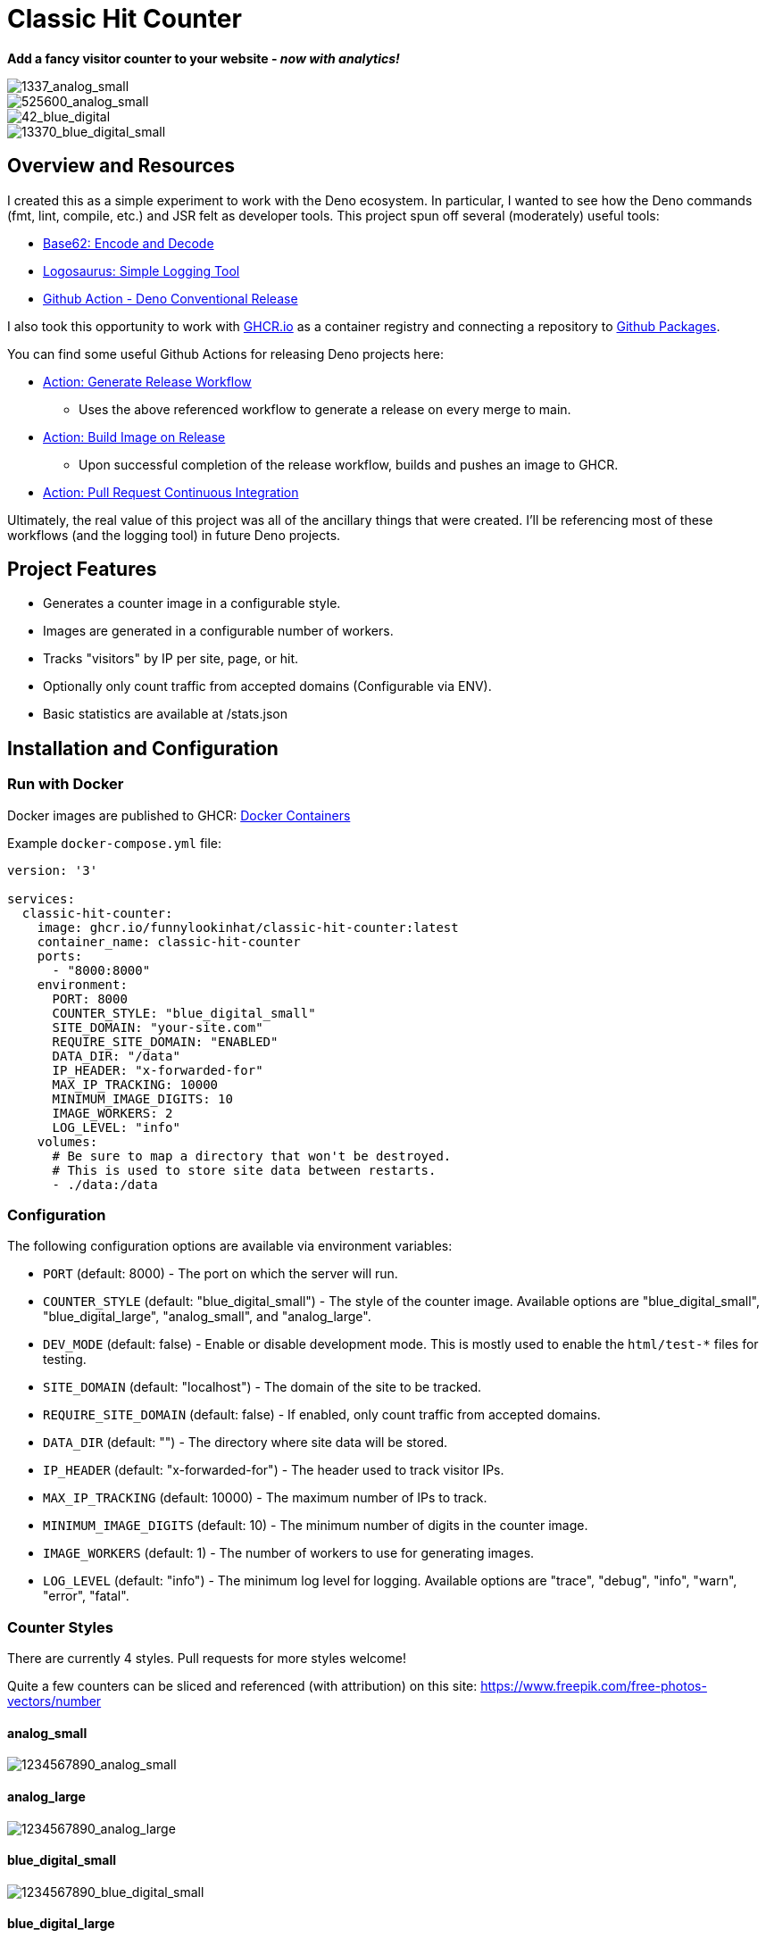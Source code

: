 = Classic Hit Counter

*Add a fancy visitor counter to your website - _now with analytics!_*

image::docs/1337_analog_small.png[1337_analog_small,align="center"]

image::docs/525600_analog_small.png[525600_analog_small,align="center"]

image::docs/42_blue_digital_small.png[42_blue_digital,align="center"]

image::docs/13370_blue_digital_small.png[13370_blue_digital_small,align="center"]

== Overview and Resources

I created this as a simple experiment to work with the Deno ecosystem.  In
particular, I wanted to see how the Deno commands (fmt, lint, compile, etc.) and
JSR felt as developer tools.  This project spun off several (moderately) useful
tools:

* https://jsr.io/@funnylookinhat/base62[Base62: Encode and Decode]
* https://jsr.io/@funnylookinhat/logosaurus[Logosaurus: Simple Logging Tool]
* https://github.com/funnylookinhat/action-deno-conventional-release[Github Action - Deno Conventional Release]

I also took this opportunity to work with https://GHCR.io[GHCR.io] as a
container registry and connecting a repository to
https://docs.github.com/en/packages/learn-github-packages/introduction-to-github-packages[Github Packages].

You can find some useful Github Actions for releasing Deno projects here:

* link:.github/workflows/generate-release.yml[Action: Generate Release Workflow]
** Uses the above referenced workflow to generate a release on every merge to
   main.
* link:.github/workflows/build-image.yml[Action: Build Image on Release]
** Upon successful completion of the release workflow, builds and pushes an
   image to GHCR.
* link:.github/workflows/pull-request-ci.yml[Action: Pull Request Continuous Integration]

Ultimately, the real value of this project was all of the ancillary things that
were created.  I'll be referencing most of these workflows (and the logging
tool) in future Deno projects.

== Project Features

* Generates a counter image in a configurable style.
* Images are generated in a configurable number of workers.
* Tracks "visitors" by IP per site, page, or hit.
* Optionally only count traffic from accepted domains (Configurable via ENV).
* Basic statistics are available at /stats.json

== Installation and Configuration

=== Run with Docker

Docker images are published to GHCR: https://github.com/funnylookinhat/classic-hit-counter/pkgs/container/classic-hit-counter[Docker Containers]

Example `docker-compose.yml` file:

[source,yml]
----
version: '3'

services:
  classic-hit-counter:
    image: ghcr.io/funnylookinhat/classic-hit-counter:latest
    container_name: classic-hit-counter
    ports:
      - "8000:8000"
    environment:
      PORT: 8000
      COUNTER_STYLE: "blue_digital_small"
      SITE_DOMAIN: "your-site.com"
      REQUIRE_SITE_DOMAIN: "ENABLED"
      DATA_DIR: "/data"
      IP_HEADER: "x-forwarded-for"
      MAX_IP_TRACKING: 10000
      MINIMUM_IMAGE_DIGITS: 10
      IMAGE_WORKERS: 2
      LOG_LEVEL: "info"
    volumes:
      # Be sure to map a directory that won't be destroyed.
      # This is used to store site data between restarts.
      - ./data:/data
----

=== Configuration

The following configuration options are available via environment variables:

* `PORT` (default: 8000) - The port on which the server will run.
* `COUNTER_STYLE` (default: "blue_digital_small") - The style of the counter
  image. Available options are "blue_digital_small", "blue_digital_large",
  "analog_small", and "analog_large".
* `DEV_MODE` (default: false) - Enable or disable development mode. This is
  mostly used to enable the `html/test-*` files for testing.
* `SITE_DOMAIN` (default: "localhost") - The domain of the site to be tracked.
* `REQUIRE_SITE_DOMAIN` (default: false) - If enabled, only count traffic from accepted domains.
* `DATA_DIR` (default: "") - The directory where site data will be stored.
* `IP_HEADER` (default: "x-forwarded-for") - The header used to track visitor IPs.
* `MAX_IP_TRACKING` (default: 10000) - The maximum number of IPs to track.
* `MINIMUM_IMAGE_DIGITS` (default: 10) - The minimum number of digits in the counter image.
* `IMAGE_WORKERS` (default: 1) - The number of workers to use for generating images.
* `LOG_LEVEL` (default: "info") - The minimum log level for logging. Available
  options are "trace", "debug", "info", "warn", "error", "fatal".

=== Counter Styles

There are currently 4 styles.  Pull requests for more styles welcome!

Quite a few counters can be sliced and referenced (with attribution) on this
site: https://www.freepik.com/free-photos-vectors/number

==== analog_small

image::docs/1234567890_analog_small.png[1234567890_analog_small,align="center"]

==== analog_large

image::docs/1234567890_analog_large.png[1234567890_analog_large,align="center"]

==== blue_digital_small

image::docs/1234567890_blue_digital_small.png[1234567890_blue_digital_small,align="center"]

==== blue_digital_large

image::docs/1234567890_blue_digital_large.png[1234567890_blue_digital_large,align="center"]

